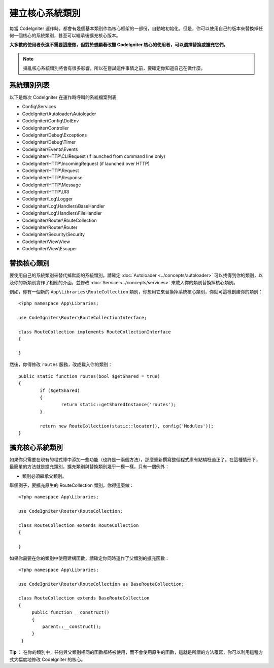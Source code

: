 ****************************
建立核心系統類別
****************************

每當 CodeIgniter 運作時，都會有幾個基本類別作為核心框架的一部份，自動地初始化。但是，你可以使用自己的版本來替換掉任何一個核心的系統類別，甚至可以繼承後擴充核心版本。

**大多數的使用者永遠不需要這麼做，但對於想顯著改變 CodeIgniter 核心的使用者，可以選擇替換或擴充它們。**

.. note:: 搞亂核心系統類別將會有很多影響，所以在嘗試這件事情之前，要確定你知道自己在做什麼。

系統類別列表
=================

以下是每次 CodeIgniter 在運作時呼叫的系統檔案列表

* Config\\Services
* CodeIgniter\\Autoloader\\Autoloader
* CodeIgniter\\Config\\DotEnv
* CodeIgniter\\Controller
* CodeIgniter\\Debug\\Exceptions
* CodeIgniter\\Debug\\Timer
* CodeIgniter\\Events\\Events
* CodeIgniter\\HTTP\\CLIRequest (if launched from command line only)
* CodeIgniter\\HTTP\\IncomingRequest (if launched over HTTP)
* CodeIgniter\\HTTP\\Request
* CodeIgniter\\HTTP\\Response
* CodeIgniter\\HTTP\\Message
* CodeIgniter\\HTTP\\URI
* CodeIgniter\\Log\\Logger
* CodeIgniter\\Log\\Handlers\\BaseHandler
* CodeIgniter\\Log\\Handlers\\FileHandler
* CodeIgniter\\Router\\RouteCollection
* CodeIgniter\\Router\\Router
* CodeIgniter\\Security\\Security
* CodeIgniter\\View\\View
* CodeIgniter\\View\\Escaper

替換核心類別
======================

要使用自己的系統類別來替代掉默認的系統類別，請確定 :doc:`Autoloader <../concepts/autoloader>` 可以找得到你的類別，以及你的新類別實作了相應的介面，並修改 :doc:`Service <../concepts/services>` 來載入你的類別替換掉核心類別。

例如，你有一個新的 ``App\Libraries\RouteCollection`` 類別，你想用它來替換掉系統核心類別，你就可這樣創建你的類別：

::

    <?php namespace App\Libraries;

    use CodeIgniter\Router\RouteCollectionInterface;

    class RouteCollection implements RouteCollectionInterface
    {

    }

然後，你得修改 ``routes`` 服務，改成載入你的類別：

::

	public static function routes(bool $getShared = true)
	{
		if ($getShared)
		{
			return static::getSharedInstance('routes');
		}

		return new RouteCollection(static::locator(), config('Modules'));
	}

擴充核心系統類別
======================

如果你只需要在現有的程式庫中添加一些功能（也許是一兩個方法），那麼重新撰寫整個程式庫有點矯枉過正了。在這種情形下，最簡單的方法就是擴充類別，擴充類別與替換類別幾乎一模一樣，只有一個例外：

* 類別必須繼承父類別。

舉個例子，要擴充原生的 RouteCollection 類別，你得這麼做：

::

    <?php namespace App\Libraries;

    use CodeIgniter\Router\RouteCollection;

    class RouteCollection extends RouteCollection
    {

    }

如果你需要在你的類別中使用建構函數，請確定你同時運作了父類別的擴充函數：

::

    <?php namespace App\Libraries;

    use CodeIgniter\Router\RouteCollection as BaseRouteCollection;

    class RouteCollection extends BaseRouteCollection
    {
         public function __construct()
         {
             parent::__construct();
         }
     }

**Tip ：** 在你的類別中，任何與父類別相同的函數都將被使用，而不會使用原生的函數，這就是所謂的方法覆寫，你可以利用這種方式大幅度地修改 CodeIgniter 的核心。